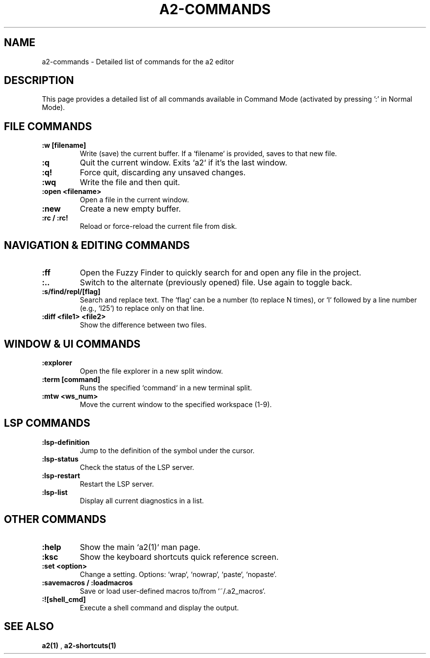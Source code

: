 .TH A2-COMMANDS 1 "October 2025" "a2 Manual"

.SH NAME
a2-commands \- Detailed list of commands for the a2 editor

.SH DESCRIPTION
This page provides a detailed list of all commands available in Command Mode (activated by pressing ':' in Normal Mode).

.SH FILE COMMANDS
.TP
.B :w [filename]
Write (save) the current buffer. If a `filename` is provided, saves to that new file.
.TP
.B :q
Quit the current window. Exits `a2` if it's the last window.
.TP
.B :q!
Force quit, discarding any unsaved changes.
.TP
.B :wq
Write the file and then quit.
.TP
.B :open <filename>
Open a file in the current window.
.TP
.B :new
Create a new empty buffer.
.TP
.B :rc / :rc!
Reload or force-reload the current file from disk.

.SH NAVIGATION & EDITING COMMANDS
.TP
.B :ff
Open the Fuzzy Finder to quickly search for and open any file in the project.
.TP
.B :..
Switch to the alternate (previously opened) file. Use again to toggle back.
.TP
.B :s/find/repl/[flag]
Search and replace text. The `flag` can be a number (to replace N times), or `l` followed by a line number (e.g., `l25`) to replace only on that line.
.TP
.B :diff <file1> <file2>
Show the difference between two files.

.SH WINDOW & UI COMMANDS
.TP
.B :explorer
Open the file explorer in a new split window.
.TP
.B :term [command]
Runs the specified `command` in a new terminal split.
.TP
.B :mtw <ws_num>
Move the current window to the specified workspace (1-9).

.SH LSP COMMANDS
.TP
.B :lsp-definition
Jump to the definition of the symbol under the cursor.
.TP
.B :lsp-status
Check the status of the LSP server.
.TP
.B :lsp-restart
Restart the LSP server.
.TP
.B :lsp-list
Display all current diagnostics in a list.

.SH OTHER COMMANDS
.TP
.B :help
Show the main `a2(1)` man page.
.TP
.B :ksc
Show the keyboard shortcuts quick reference screen.
.TP
.B :set <option>
Change a setting. Options: `wrap`, `nowrap`, `paste`, `nopaste`.
.TP
.B :savemacros / :loadmacros
Save or load user-defined macros to/from `~/.a2_macros`.
.TP
.B :![shell_cmd]
Execute a shell command and display the output.

.SH SEE ALSO
.B a2(1)
, 
.B a2-shortcuts(1)